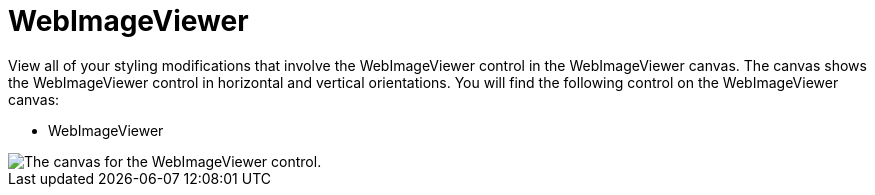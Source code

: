 ﻿////

|metadata|
{
    "name": "webappstylist-webimageviewer",
    "controlName": ["WebAppStylist"],
    "tags": ["Styling","Theming"],
    "guid": "{D8FEB433-3280-4D61-BDAD-FAD8D9E16EFA}",  
    "buildFlags": [],
    "createdOn": "0001-01-01T00:00:00Z"
}
|metadata|
////

= WebImageViewer

View all of your styling modifications that involve the WebImageViewer control in the WebImageViewer canvas. The canvas shows the WebImageViewer control in horizontal and vertical orientations. You will find the following control on the WebImageViewer canvas:

* WebImageViewer

image::images/WebAppStylist_WebImageViewer_01.png[The canvas for the WebImageViewer control.]